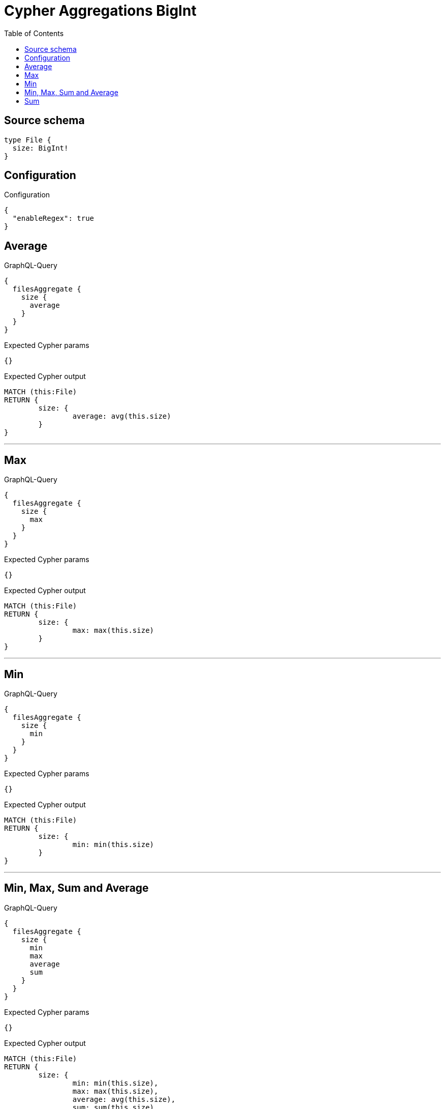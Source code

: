 :toc:

= Cypher Aggregations BigInt

== Source schema

[source,graphql,schema=true]
----
type File {
  size: BigInt!
}
----

== Configuration

.Configuration
[source,json,schema-config=true]
----
{
  "enableRegex": true
}
----
== Average

.GraphQL-Query
[source,graphql]
----
{
  filesAggregate {
    size {
      average
    }
  }
}
----

.Expected Cypher params
[source,json]
----
{}
----

.Expected Cypher output
[source,cypher]
----
MATCH (this:File)
RETURN {
	size: {
		average: avg(this.size)
	}
}
----

'''

== Max

.GraphQL-Query
[source,graphql]
----
{
  filesAggregate {
    size {
      max
    }
  }
}
----

.Expected Cypher params
[source,json]
----
{}
----

.Expected Cypher output
[source,cypher]
----
MATCH (this:File)
RETURN {
	size: {
		max: max(this.size)
	}
}
----

'''

== Min

.GraphQL-Query
[source,graphql]
----
{
  filesAggregate {
    size {
      min
    }
  }
}
----

.Expected Cypher params
[source,json]
----
{}
----

.Expected Cypher output
[source,cypher]
----
MATCH (this:File)
RETURN {
	size: {
		min: min(this.size)
	}
}
----

'''

== Min, Max, Sum and Average

.GraphQL-Query
[source,graphql]
----
{
  filesAggregate {
    size {
      min
      max
      average
      sum
    }
  }
}
----

.Expected Cypher params
[source,json]
----
{}
----

.Expected Cypher output
[source,cypher]
----
MATCH (this:File)
RETURN {
	size: {
		min: min(this.size),
		max: max(this.size),
		average: avg(this.size),
		sum: sum(this.size)
	}
}
----

'''

== Sum

.GraphQL-Query
[source,graphql]
----
{
  filesAggregate {
    size {
      sum
    }
  }
}
----

.Expected Cypher params
[source,json]
----
{}
----

.Expected Cypher output
[source,cypher]
----
MATCH (this:File)
RETURN {
	size: {
		sum: sum(this.size)
	}
}
----

'''

